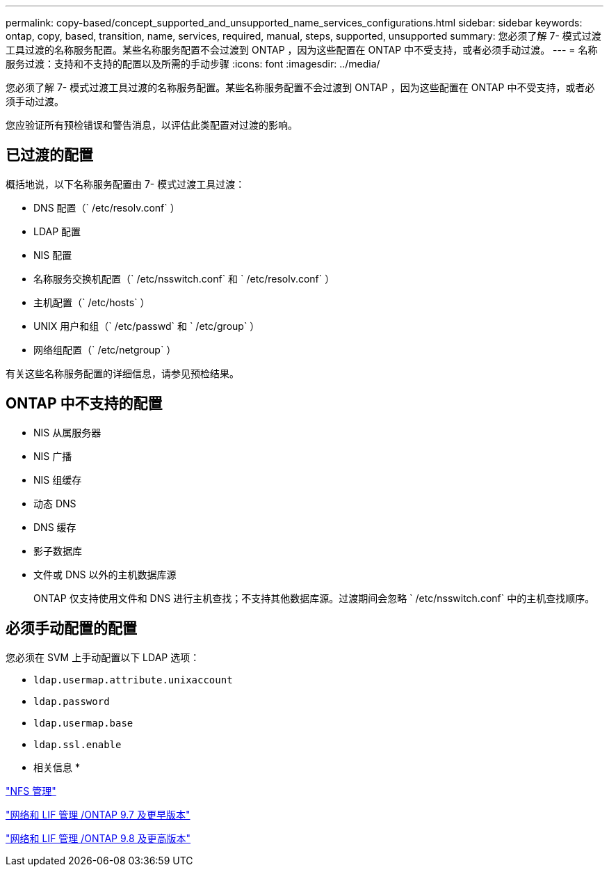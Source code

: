 ---
permalink: copy-based/concept_supported_and_unsupported_name_services_configurations.html 
sidebar: sidebar 
keywords: ontap, copy, based, transition, name, services, required, manual, steps, supported, unsupported 
summary: 您必须了解 7- 模式过渡工具过渡的名称服务配置。某些名称服务配置不会过渡到 ONTAP ，因为这些配置在 ONTAP 中不受支持，或者必须手动过渡。 
---
= 名称服务过渡：支持和不支持的配置以及所需的手动步骤
:icons: font
:imagesdir: ../media/


[role="lead"]
您必须了解 7- 模式过渡工具过渡的名称服务配置。某些名称服务配置不会过渡到 ONTAP ，因为这些配置在 ONTAP 中不受支持，或者必须手动过渡。

您应验证所有预检错误和警告消息，以评估此类配置对过渡的影响。



== 已过渡的配置

概括地说，以下名称服务配置由 7- 模式过渡工具过渡：

* DNS 配置（` /etc/resolv.conf` ）
* LDAP 配置
* NIS 配置
* 名称服务交换机配置（` /etc/nsswitch.conf` 和 ` /etc/resolv.conf` ）
* 主机配置（` /etc/hosts` ）
* UNIX 用户和组（` /etc/passwd` 和 ` /etc/group` ）
* 网络组配置（` /etc/netgroup` ）


有关这些名称服务配置的详细信息，请参见预检结果。



== ONTAP 中不支持的配置

* NIS 从属服务器
* NIS 广播
* NIS 组缓存
* 动态 DNS
* DNS 缓存
* 影子数据库
* 文件或 DNS 以外的主机数据库源
+
ONTAP 仅支持使用文件和 DNS 进行主机查找；不支持其他数据库源。过渡期间会忽略 ` /etc/nsswitch.conf` 中的主机查找顺序。





== 必须手动配置的配置

您必须在 SVM 上手动配置以下 LDAP 选项：

* `ldap.usermap.attribute.unixaccount`
* `ldap.password`
* `ldap.usermap.base`
* `ldap.ssl.enable`


* 相关信息 *

https://docs.netapp.com/ontap-9/topic/com.netapp.doc.cdot-famg-nfs/home.html["NFS 管理"]

https://docs.netapp.com/ontap-9/topic/com.netapp.doc.dot-cm-nmg/home.html["网络和 LIF 管理 /ONTAP 9.7 及更早版本"]

https://docs.netapp.com/us-en/ontap/networking/index.html["网络和 LIF 管理 /ONTAP 9.8 及更高版本"]
